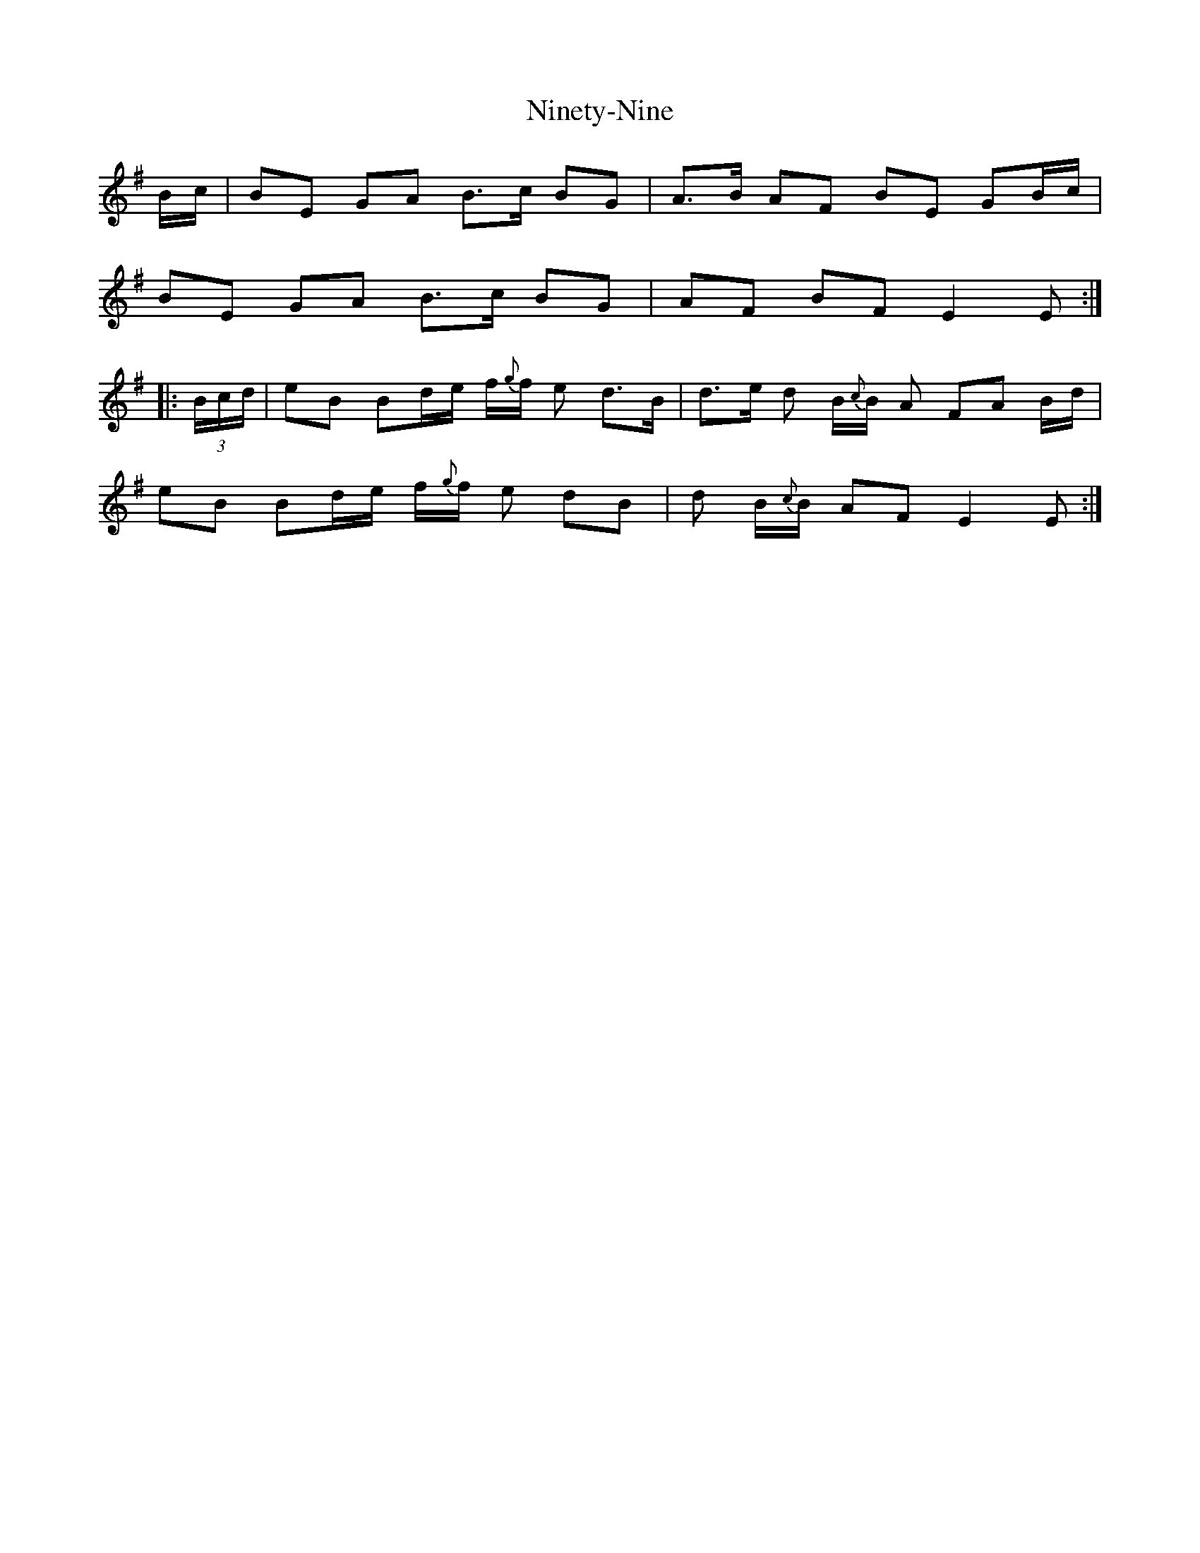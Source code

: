 X: 29520
T: Ninety-Nine
R: march
M: 
K: Eminor
B/c/|BE GA B3/2c/ BG|A3/2B/ AF BE GB/c/|
BE GA B3/2c/ BG|AF BF E2E:|
|:(3B/c/d/|eB Bd/e/ f/{g}f/ e d3/2B/|d3/2e/ d B/{c}B/ A FA B/d/|
eB Bd/e/ f/{g}f/ e dB|d B/{c}B/ AF E2E:|

